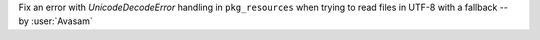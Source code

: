 Fix an error with `UnicodeDecodeError` handling in ``pkg_resources`` when trying to read files in UTF-8 with a fallback -- by :user:`Avasam`
